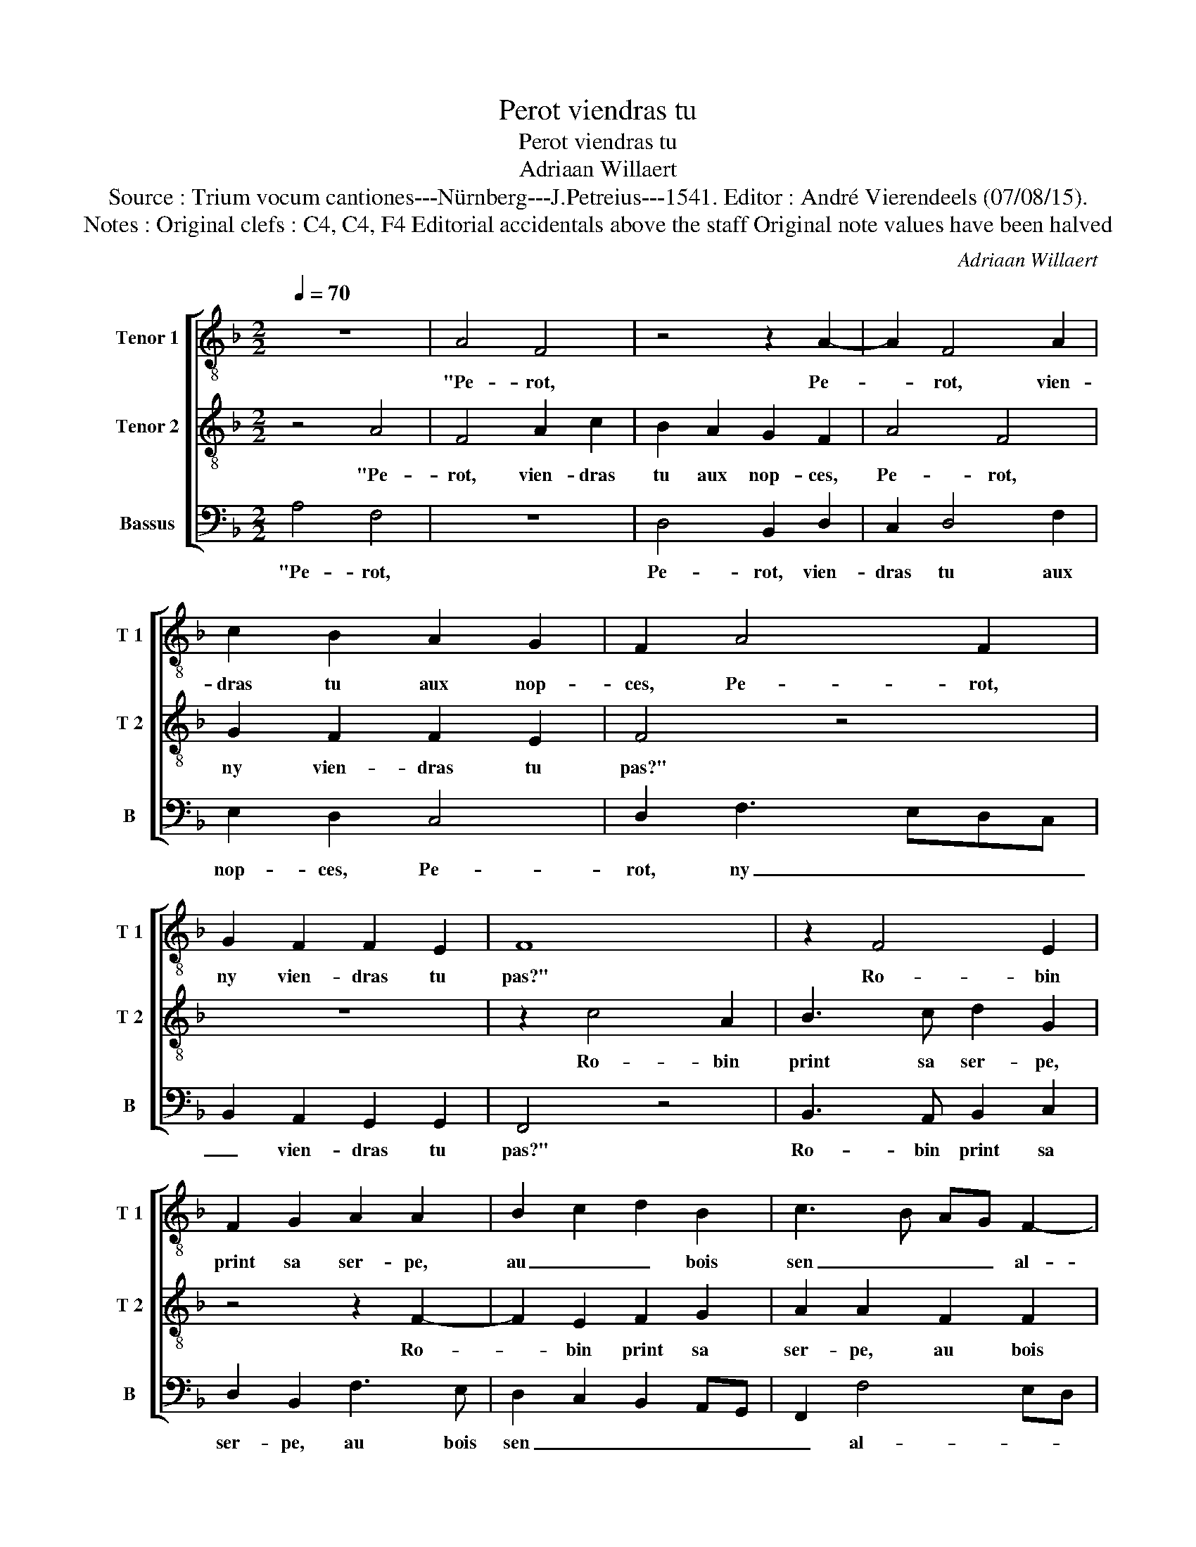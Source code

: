 X:1
T:Perot viendras tu
T:Perot viendras tu
T:Adriaan Willaert
T:Source : Trium vocum cantiones---Nürnberg---J.Petreius---1541. Editor : André Vierendeels (07/08/15).
T:Notes : Original clefs : C4, C4, F4 Editorial accidentals above the staff Original note values have been halved
C:Adriaan Willaert
%%score [ 1 2 3 ]
L:1/8
Q:1/4=70
M:2/2
K:F
V:1 treble-8 nm="Tenor 1" snm="T 1"
V:2 treble-8 nm="Tenor 2" snm="T 2"
V:3 bass nm="Bassus" snm="B"
V:1
 z8 | A4 F4 | z4 z2 A2- | A2 F4 A2 | c2 B2 A2 G2 | F2 A4 F2 | G2 F2 F2 E2 | F8 | z2 F4 E2 | %9
w: |"Pe- rot,|Pe-|* rot, vien-|dras tu aux nop-|ces, Pe- rot,|ny vien- dras tu|pas?"|Ro- bin|
 F2 G2 A2 A2 | B2 c2 d2 B2 | c3 B AG F2- | F2 E2 F4 | z4 z2 F2- | F2 E2 F2 D2 | C2 G2 A2 c2- | %16
w: print sa ser- pe,|au _ _ bois|sen _ _ _ al-|* * la,|quant|_ il fut au|bois, son vit luy|
 c2 B2 c2 A2 | F4 z2 A2 | c2 B2 A2 G2 | F2 A4 F2 | G2 F2 F2 E2 | F4 z4 | F3 F F2 G2 | %23
w: _ _ _ ge-|la, "Pe-|rot, vien- dras tu|aux nop- ces,|ny vien- dras tu|pas?"|Quant il fut au|
 A2 F2 G2 A2- | A2 G2 A2 FG | AB c4 B2 | c4 z2 A2- | A2 G2 A2 B2 | c4 A3 A | A2 G2 F2 c2 | %30
w: bois, son vit luy|_ _ _ _ _|* * * ge-|la, quant|_ il fut au|bois, son vit|luy ge- la, son|
 d2 f4 e2 | f4 z2 A2- | A2 F2 A2 c2 | B2 A2 G2 G2 | A4 F4 | G2 F2 F2 E2 | F4 z2 D2- | DD D2 E2 F2 | %38
w: vit luy ge-|la, "Pe-|* rot, vien- dras|tu aux nop- ces,|Pe- rot,|ny vien- dras tu|pas?" Il|_ print sa cog- ni-|
 F2 D3 D D2 | E2 F3 EDC | D4 C2 F2- | FE D2 C4 | A3 A A2 B2 | c4 c3 d | c2 B2 A2 G2 | F2 f4 e2 | %46
w: ée, coup- per le|cui- da, cou- * *|per le- cui-|* * * da,|sa fem- me *|dit: "Ne le|coup- pes pas, ne|le coup- pes|
 f4 z4 | A4 F4 | z4 z2 A2- | A2 F4 A2 | c2 B2 A2 G2 | F2 A4 F2 | G2 F2 F2 E2 | F2 c2 d2 B2- | %54
w: pas!"|"Pe- rot,|Pe-|* rot, vien-|dras tu aux nop-|ces, Pe- rot,|ny- vien- dras tu|pas? Pe- rot, ny|
 B2 A2 G2 G2 | F8 |] %56
w: _ vien- dras tu|pas?"|
V:2
 z4 A4 | F4 A2 c2 | B2 A2 G2 F2 | A4 F4 | G2 F2 F2 E2 | F4 z4 | z8 | z2 c4 A2 | B3 c d2 G2 | %9
w: "Pe-|rot, vien- dras|tu aux nop- ces,|Pe- rot,|ny vien- dras tu|pas?"||Ro- bin|print sa ser- pe,|
 z4 z2 F2- | F2 E2 F2 G2 | A2 A2 F2 F2 | G2 G2 A4 | A3 A A2 B2 | c4 A3 B | A2 G2 F2 A2- | %16
w: Ro-|* bin print sa|ser- pe, au bois|sen al- la,|quant il fut au|bois, son vit|luy ge- la, "Pe-|
 A2 F2 A2 c2 | B2 A2 G2 F2 | z2 F4 D2- | DEFG A3 B | c2 A2 G4 | F4 A3 B | c2 d2 c2 B2 | c2 d4 c2 | %24
w: * rot, vien- dras|tu aux nop- ces,|Pe- rot|_ _ _ _ _ ny|vien- dras tu|pas?" Quant il|fut au bois, son|vit luy ge-|
 B3 A FGAB | c4 d4 | c8- | c4 z4 | z8 | z4 A4 | F4 A2 c2 | B2 A2 G2 F2 | A4 F4 | G2 F2 F2 E2 | %34
w: la, son vit _ _ _|luy ge-|la,|_||Pe-|rot, vien- dras|tu aux nop- ces,|"Pe- rot,|ny vien- dras _|
 F2 c4 BA | BAGF G4 | z4 F3 F | F2 G2 A2 A2 | F3 F F2 G2 | A4 A3 A | A2 B2 c4 | A3 A A2 G2 | F8 | %43
w: tu pas?" _ _|_ _ _ _ _|Il print|sa cog- * niée,|coup- per le cui-|da, sa fem-|me luy dit:|"Ne le coup- pes|pas!|
 z4 A3 A | A2 B2 c4 | A3 B A2 G2 | F4 A4 | F4 A2 c2 | B2 A2 G2 F2 | A4 F4 | G2 F2 F2 E2 | F4 z4 | %52
w: Ne le|coup- pes pas!|Ne le coup- pes|pas!" "Pe-|rot, vien- dras|tu aux nop- ces,|Pe- rot,|ny vien- dras tu|pas,|
 z8 | A4 F4 | G2 F2 F2 E2 | F8 |] %56
w: |Pe- rot,|ny vien- dras tu|pas?"|
V:3
 A,4 F,4 | z8 | D,4 B,,2 D,2 | C,2 D,4 F,2 | E,2 D,2 C,4 | D,2 F,3 E,D,C, | B,,2 A,,2 G,,2 G,,2 | %7
w: "Pe- rot,||Pe- rot, vien-|dras tu aux|nop- ces, Pe-|rot, ny _ _ _|_ vien- dras tu|
 F,,4 z4 | B,,3 A,, B,,2 C,2 | D,2 B,,2 F,3 E, | D,2 C,2 B,,2 A,,G,, | F,,2 F,4 E,D, | %12
w: pas?"|Ro- bin print sa|ser- pe, au bois|sen _ _ _ _|_ al- * *|
 C,4 z2 D,2- | D,2 C,2 D,2 B,,2 | A,,2 C,2 D,2 F,2- | F,2 E,2 F,4 | D,4 A,,4 | D,2 F,2 E,2 D,2 | %18
w: la, quant|_ il fut au|bois, son vit luy|_ ge- la,|"Pe- rot,|vien- dras tu aux|
 C,2 D,2 z2 B,,2- | B,,2 F,,2 F,2 D,2 | E,2 F,2 C,3 B,, | A,,G,, B,,2 F,,4 | z8 | z8 | z4 z2 F,2- | %25
w: nop- ces, Pe-|* rot ny vien-|dras tu pas?" _|_ _ _ _|||Quant|
 F,2 E,2 F,2 G,2 | A,4 F,3 F, | F,2 E,2 D,3 C,/B,,/ | A,,2 C,2 D,2 F,2- | F,2 E,2 F,4 | D,6 C,2 | %31
w: _ il fut au|bois son vit|luy ge- la, _ _|_ son vit luy|_ ge- la,|"Pe- rot,|
 D,2 F,2 E,2 D,2 | C,2 D,2 z4 | z8 | z8 | B,,3 B,, B,,2 C,2 | D,4 D,2 B,,2- | %37
w: vien- dras tu aux|nop- ces?"|||Il print- sa co-|gni- ée, coup-|
 B,,B,, B,,2 C,2 D,2- | D,C,B,,A,, B,,4 | A,,4 z2 F,2- | F,F, F,2 G,2 A,2 | D,2 F,2 F,2 E,2 | %42
w: * per le cui- *||da, sa|_ fem- me luy dit:|"Ne le coup- pes|
 F,2 D,3 D, D,2 | E,2 F,4 F,2- | F,2 G,2 F,2 E,2 | F,2 D,2 C,4 | A,4 F,4 | z8 | D,4 B,,2 D,2 | %49
w: pas!" sa fem- me|luy dit: "Ne|_ le coup- pes|pas!" "Pe- rot,|Pe- rot,||Pe- rot, vien-|
 C,2 D,4 F,2 | E,2 D,2 C,4 | D,2 F,3 E,D,C, | B,,2 A,,2 G,,2 G,,2 | F,,4 B,,3 A,, | %54
w: dras tu aux|nop- ces, Pe-|rot ny _ _ _|_ vien- dras tu|pas, ny _|
 G,,2 A,,2 B,,2 C,2 | F,,8 |] %56
w: _ vien- dras tu|pas?"|

